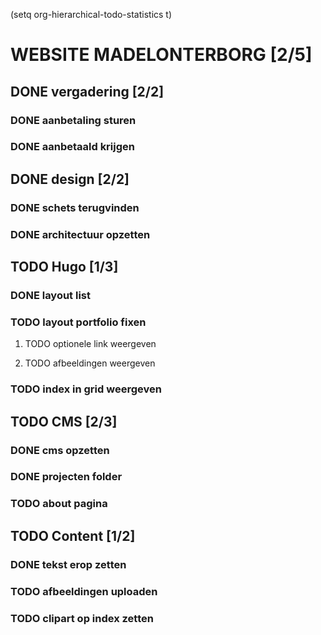 
(setq org-hierarchical-todo-statistics t)

* WEBSITE MADELONTERBORG [2/5]

** DONE vergadering [2/2]
*** DONE aanbetaling sturen
*** DONE aanbetaald krijgen

** DONE design [2/2]
*** DONE schets terugvinden
*** DONE architectuur opzetten

** TODO Hugo [1/3]
*** DONE layout list
*** TODO layout portfolio fixen
**** TODO optionele link weergeven
**** TODO afbeeldingen weergeven
*** TODO index in grid weergeven

** TODO CMS [2/3]
*** DONE cms opzetten
*** DONE projecten folder 
*** TODO about pagina

** TODO Content [1/2]
*** DONE tekst erop zetten
*** TODO afbeeldingen uploaden
*** TODO clipart op index zetten

